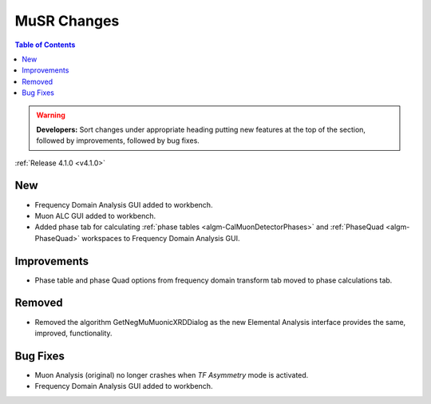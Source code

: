 ============
MuSR Changes
============

.. contents:: Table of Contents
   :local:

.. warning:: **Developers:** Sort changes under appropriate heading
    putting new features at the top of the section, followed by
    improvements, followed by bug fixes.


:ref:`Release 4.1.0 <v4.1.0>`

New
###

* Frequency Domain Analysis GUI added to workbench.
* Muon ALC GUI added to workbench.
* Added phase tab for calculating :ref:`phase tables <algm-CalMuonDetectorPhases>` and :ref:`PhaseQuad <algm-PhaseQuad>` workspaces to Frequency Domain Analysis GUI.

Improvements
############

* Phase table and phase Quad options from frequency domain transform tab moved to phase calculations tab.

Removed
#######
* Removed the algorithm GetNegMuMuonicXRDDialog as the new Elemental Analysis interface provides the same, improved, functionality.

Bug Fixes
#########

* Muon Analysis (original) no longer crashes when `TF Asymmetry` mode is activated.
* Frequency Domain Analysis GUI added to workbench.
